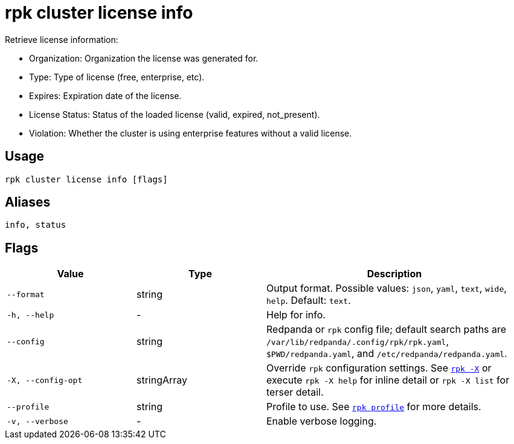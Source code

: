 = rpk cluster license info

Retrieve license information:

- Organization:    Organization the license was generated for.
- Type:            Type of license (free, enterprise, etc).
- Expires:         Expiration date of the license.
- License Status:  Status of the loaded license (valid, expired, not_present).
- Violation:       Whether the cluster is using enterprise features without a valid license.

== Usage

[,bash]
----
rpk cluster license info [flags]
----

== Aliases

[,bash]
----
info, status
----


== Flags

[cols="1m,1a,2a"]
|===
|*Value* |*Type* |*Description*

|--format |string |Output format. Possible values: `json`, `yaml`, `text`, `wide`, `help`. Default: `text`.

|-h, --help |- |Help for info.

|--config |string |Redpanda or `rpk` config file; default search paths are `/var/lib/redpanda/.config/rpk/rpk.yaml`, `$PWD/redpanda.yaml`, and `/etc/redpanda/redpanda.yaml`.

|-X, --config-opt |stringArray |Override `rpk` configuration settings. See xref:reference:rpk/rpk-x-options.adoc[`rpk -X`] or execute `rpk -X help` for inline detail or `rpk -X list` for terser detail.

|--profile |string |Profile to use. See xref:reference:rpk/rpk-profile.adoc[`rpk profile`] for more details.

|-v, --verbose |- |Enable verbose logging.
|===

